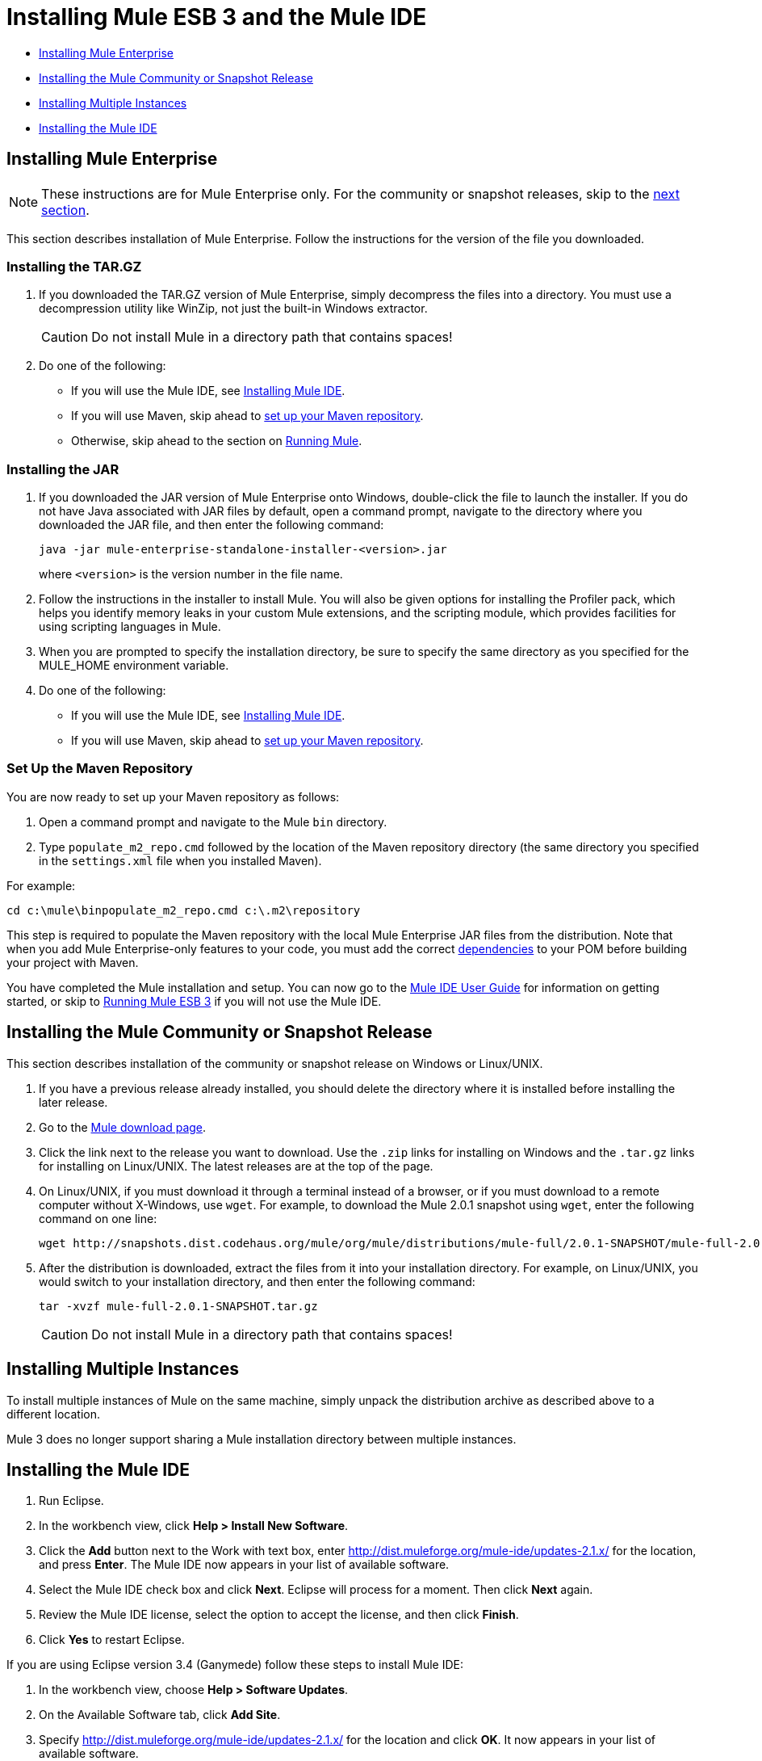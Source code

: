 = Installing Mule ESB 3 and the Mule IDE

* link:#InstallingMuleESB3andtheMuleIDE-InstallingMuleEnterprise[Installing Mule Enterprise]
* link:#InstallingMuleESB3andtheMuleIDE-installCommunityInstallingtheMuleCommunityorSnapshotRelease[Installing the Mule Community or Snapshot Release]
* link:#InstallingMuleESB3andtheMuleIDE-InstallingMultipleInstances[Installing Multiple Instances]
* link:#InstallingMuleESB3andtheMuleIDE-InstallingtheMuleIDE[Installing the Mule IDE]

== Installing Mule Enterprise

[NOTE]
These instructions are for Mule Enterprise only. For the community or snapshot releases, skip to the link:#InstallingMuleESB3andtheMuleIDE-installCommunity[next section].

This section describes installation of Mule Enterprise. Follow the instructions for the version of the file you downloaded.

=== Installing the TAR.GZ

. If you downloaded the TAR.GZ version of Mule Enterprise, simply decompress the files into a directory. You must use a decompression utility like WinZip, not just the built-in Windows extractor.

+
[CAUTION]
Do not install Mule in a directory path that contains spaces!

. Do one of the following:
* If you will use the Mule IDE, see http://www.mulesoft.org/mule-ide[Installing Mule IDE].
* If you will use Maven, skip ahead to link:#InstallingMuleESB3andtheMuleIDE-MavenRepo[set up your Maven repository].
* Otherwise, skip ahead to the section on link:#InstallingMuleESB3andtheMuleIDE-running[Running Mule].

=== Installing the JAR

. If you downloaded the JAR version of Mule Enterprise onto Windows, double-click the file to launch the installer. If you do not have Java associated with JAR files by default, open a command prompt, navigate to the directory where you downloaded the JAR file, and then enter the following command:
+

[source]
----
java -jar mule-enterprise-standalone-installer-<version>.jar
----
+

where `<version>` is the version number in the file name.
. Follow the instructions in the installer to install Mule. You will also be given options for installing the Profiler pack, which helps you identify memory leaks in your custom Mule extensions, and the scripting module, which provides facilities for using scripting languages in Mule.
. When you are prompted to specify the installation directory, be sure to specify the same directory as you specified for the MULE_HOME environment variable.
. Do one of the following:
* If you will use the Mule IDE, see http://www.mulesoft.org/display/MULEIDE/Mule+IDE+2.0+Installation+Guide[Installing Mule IDE].
* If you will use Maven, skip ahead to link:#InstallingMuleESB3andtheMuleIDE-MavenRepo[set up your Maven repository].

=== Set Up the Maven Repository

You are now ready to set up your Maven repository as follows:

. Open a command prompt and navigate to the Mule `bin` directory.
. Type `populate_m2_repo.cmd` followed by the location of the Maven repository directory (the same directory you specified in the `settings.xml` file when you installed Maven).

For example:

----
cd c:\mule\binpopulate_m2_repo.cmd c:\.m2\repository
----

This step is required to populate the Maven repository with the local Mule Enterprise JAR files from the distribution. Note that when you add Mule Enterprise-only features to your code, you must add the correct link:#[dependencies] to your POM before building your project with Maven.

You have completed the Mule installation and setup. You can now go to the http://www.mulesoft.org/display/MULEIDE/Mule+IDE+2.0+User+Guide[Mule IDE User Guide] for information on getting started, or skip to link:/docs/display/33X/Running+Mule+ESB+3[Running Mule ESB 3] if you will not use the Mule IDE.

== Installing the Mule Community or Snapshot Release

This section describes installation of the community or snapshot release on Windows or Linux/UNIX.

. If you have a previous release already installed, you should delete the directory where it is installed before installing the later release.
. Go to the http://www.mulesoft.org/display/MULE/Download[Mule download page].
. Click the link next to the release you want to download. Use the `.zip` links for installing on Windows and the `.tar.gz` links for installing on Linux/UNIX. The latest releases are at the top of the page.
. On Linux/UNIX, if you must download it through a terminal instead of a browser, or if you must download to a remote computer without X-Windows, use `wget`. For example, to download the Mule 2.0.1 snapshot using `wget`, enter the following command on one line:
+

----
wget http://snapshots.dist.codehaus.org/mule/org/mule/distributions/mule-full/2.0.1-SNAPSHOT/mule-full-2.0.1-SNAPSHOT.tar.gz
----

. After the distribution is downloaded, extract the files from it into your installation directory. For example, on Linux/UNIX, you would switch to your installation directory, and then enter the following command:
+

----
tar -xvzf mule-full-2.0.1-SNAPSHOT.tar.gz
----

+
[CAUTION]
Do not install Mule in a directory path that contains spaces!

== Installing Multiple Instances

To install multiple instances of Mule on the same machine, simply unpack the distribution archive as described above to a different location.

Mule 3 does no longer support sharing a Mule installation directory between multiple instances.

== Installing the Mule IDE

. Run Eclipse.
. In the workbench view, click **Help > Install New Software**.
. Click the *Add* button next to the Work with text box, enter http://dist.muleforge.org/mule-ide/updates-2.1.x/ for the location, and press *Enter*. The Mule IDE now appears in your list of available software.
. Select the Mule IDE check box and click *Next*. Eclipse will process for a moment. Then click *Next* again.
. Review the Mule IDE license, select the option to accept the license, and then click *Finish*.
. Click *Yes* to restart Eclipse.

If you are using Eclipse version 3.4 (Ganymede) follow these steps to install Mule IDE:

. In the workbench view, choose **Help > Software Updates**.
. On the Available Software tab, click *Add Site*.
. Specify http://dist.muleforge.org/mule-ide/updates-2.1.x/ for the location and click *OK*. It now appears in your list of available software.
. Expand it in the list until you see Mule IDE. Click *Mule IDE* and click *Install*.
. Click *Next*, read and accept the license agreement terms, and click *Finish*.
. Choose to run the installation in the background.
. When prompted, restart Eclipse.
